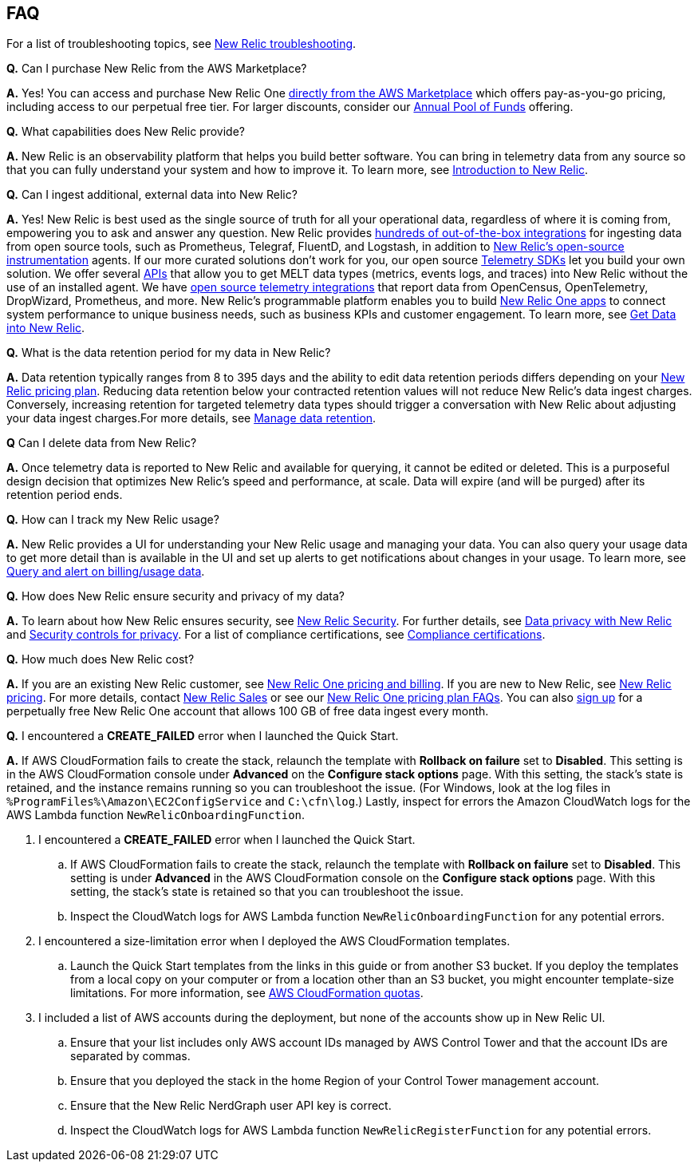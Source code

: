 
== FAQ
For a list of troubleshooting topics, see https://docs.newrelic.com/docs/integrations/amazon-integrations/troubleshooting/[New Relic troubleshooting^].

*Q.* Can I purchase New Relic from the AWS Marketplace?

*A.* Yes! You can access and purchase New Relic One https://aws.amazon.com/marketplace/pp/B08L5FQMTG[directly from the AWS Marketplace] which offers pay-as-you-go pricing, including access to our perpetual free tier. For larger discounts, consider our https://aws.amazon.com/marketplace/pp/B08HHCY6JY[Annual Pool of Funds] offering.

*Q.* What capabilities does New Relic provide?

*A.* New Relic is an observability platform that helps you build better software. You can bring in telemetry data from any source so that you can fully understand your system and how to improve it. To learn more, see https://docs.newrelic.com/docs/using-new-relic/welcome-new-relic/get-started/introduction-new-relic/[Introduction to New Relic].

*Q.* Can I ingest additional, external data into New Relic?

*A.* Yes! New Relic is best used as the single source of truth for all your operational data,
regardless of where it is coming from, empowering you to ask and answer any question.
New Relic provides https://newrelic.com/integrations[hundreds of out-of-the-box integrations] for ingesting data from open source tools, such as Prometheus, Telegraf, FluentD, and Logstash, in addition to https://opensource.newrelic.com/instrumentation/[New Relic’s open-source instrumentation] agents. If our more curated solutions don't work for you, our open source https://docs.newrelic.com/docs/telemetry-data-platform/ingest-apis/telemetry-sdks-report-custom-telemetry-data/[Telemetry SDKs] let you build your own solution. We offer several https://developer.newrelic.com/try-our-apis/[APIs] that allow you to get MELT data types (metrics, events logs, and traces) into New Relic without the use of an installed agent. We have https://docs.newrelic.com/docs/integrations/open-source-telemetry-integrations/[open source telemetry integrations] that report data from OpenCensus, OpenTelemetry, DropWizard, Prometheus, and more. New Relic’s programmable platform enables you to build https://docs.newrelic.com/docs/new-relic-one/use-new-relic-one/build-new-relic-one/build-custom-new-relic-one-application/[New Relic One apps] to connect system performance to unique business needs, such as business KPIs and customer
engagement. To learn more, see https://docs.newrelic.com/docs/telemetry-data-platform/get-started/introduction-new-relic-data-ingest-apis-sdks/[Get Data into New Relic].

*Q.* What is the data retention period for my data in New Relic?

*A.* Data retention typically ranges from 8 to 395 days and the ability to edit data retention periods differs depending on your https://newrelic.com/pricing[New Relic pricing plan]. Reducing data retention below your contracted retention values will not reduce New Relic’s data ingest charges. Conversely, increasing retention for targeted telemetry data types should trigger a conversation with New Relic about adjusting your data ingest charges.For more details, see https://docs.newrelic.com/docs/telemetry-data-platform/manage-data/manage-data-retention/[Manage data retention].

*Q* Can I delete data from New Relic?

*A.* Once telemetry data is reported to New Relic and available for querying, it cannot be edited or deleted. This is a purposeful design decision that optimizes New Relic's speed and performance, at scale. Data will expire (and will be purged) after its retention period ends.

*Q.* How can I track my New Relic usage?

*A.* New Relic provides a UI for understanding your New Relic usage and managing your data. You can also query your usage data to get more detail than is available in the UI and set up alerts to get notifications about changes in your usage. To learn more, see https://docs.newrelic.com/docs/accounts/accounts-billing/new-relic-one-pricing-users/usage-queries-alerts/[Query and alert on billing/usage data].

*Q.* How does New Relic ensure security and privacy of my data?

*A.* To learn about how New Relic ensures security, see https://newrelic.com/security[New Relic Security]. For further details, see https://docs.newrelic.com/docs/security/security-privacy/data-privacy/data-privacy-new-relic/[Data privacy with New Relic] and https://docs.newrelic.com/docs/security/security-privacy/data-privacy/security-controls-privacy/[Security controls for privacy]. For a list of compliance certifications, see https://newrelic.com/security/compliance-certifications[Compliance certifications].


*Q.* How much does New Relic cost?

*A.* If you are an existing New Relic customer, see https://docs.newrelic.com/docs/accounts/accounts-billing/new-relic-one-pricing-users/pricing-billing[New Relic One pricing and billing]. If you are new to New Relic,
see https://newrelic.com/pricing[New Relic pricing]. For more details, contact https://newrelic.com/about/contact-us[New Relic Sales] or see our https://docs.newrelic.com/docs/licenses/license-information/faq/new-relic-one-pricing-plan-frequently-asked-questions/[New Relic One pricing plan
FAQs]. You can also https://aws.amazon.com/marketplace/pp/B08L5FQMTG[sign up] for a perpetually free New Relic One account that allows 100 GB of free data ingest every month.

*Q.* I encountered a *CREATE_FAILED* error when I launched the Quick Start.

*A.* If AWS CloudFormation fails to create the stack, relaunch the template with *Rollback on failure* set to *Disabled*. This setting is in the AWS CloudFormation console under *Advanced* on the *Configure stack options* page. With this setting, the stack’s state is retained, and the instance remains running so you can troubleshoot the issue. (For Windows, look at the log files in `%ProgramFiles%\Amazon\EC2ConfigService` and `C:\cfn\log`.) Lastly, inspect for errors the Amazon CloudWatch logs for the AWS Lambda function `NewRelicOnboardingFunction`.

. I encountered a *CREATE_FAILED* error when I launched the Quick Start.
.. If AWS CloudFormation fails to create the stack, relaunch the template with *Rollback on failure* set to *Disabled*. This setting is under *Advanced* in the AWS CloudFormation console on the *Configure stack options* page. With this setting, the stack’s state is retained so that you can troubleshoot the issue. 
.. Inspect the CloudWatch logs for AWS Lambda function `NewRelicOnboardingFunction` for any potential errors. 
. I encountered a size-limitation error when I deployed the AWS CloudFormation templates.
.. Launch the Quick Start templates from the links in this guide or from another S3 bucket. If you deploy the templates from a local copy on your computer or from a location other than an S3 bucket, you might encounter template-size limitations. For more information, see http://docs.aws.amazon.com/AWSCloudFormation/latest/UserGuide/cloudformation-limits.html[AWS CloudFormation quotas^].
. I included a list of AWS accounts during the deployment, but none of the accounts show up in New Relic UI.
.. Ensure that your list includes only AWS account IDs managed by AWS Control Tower and that the account IDs are separated by commas.
.. Ensure that you deployed the stack in the home Region of your Control Tower management account.
.. Ensure that the New Relic NerdGraph user API key is correct. 
.. Inspect the CloudWatch logs for AWS Lambda function `NewRelicRegisterFunction` for any potential errors.
